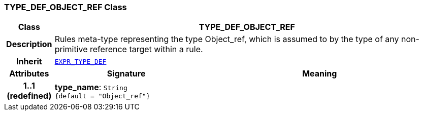=== TYPE_DEF_OBJECT_REF Class

[cols="^1,3,5"]
|===
h|*Class*
2+^h|*TYPE_DEF_OBJECT_REF*

h|*Description*
2+a|Rules meta-type representing the type Object_ref, which is assumed to by the type of any non-primitive reference target within a rule.

h|*Inherit*
2+|`<<_expr_type_def_class,EXPR_TYPE_DEF>>`

h|*Attributes*
^h|*Signature*
^h|*Meaning*

h|*1..1 +
(redefined)*
|*type_name*: `String +
{default{nbsp}={nbsp}"Object_ref"}`
a|
|===

